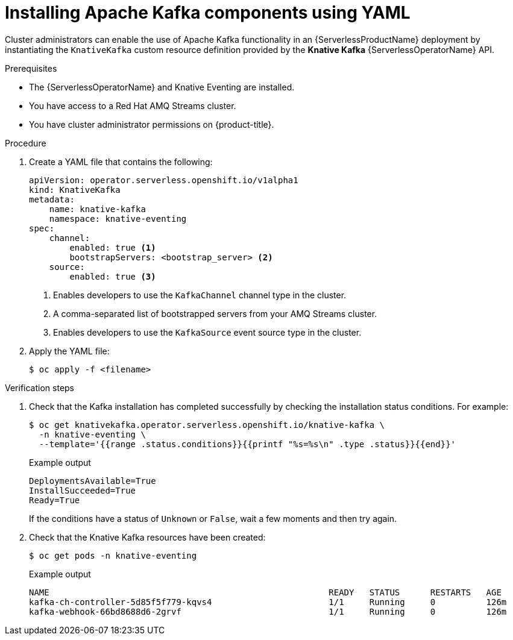 // Module is included in the following assemblies:
//
// serverless/serverless-kafka.adoc

[id="serverless-install-kafka-yaml_{context}"]
= Installing Apache Kafka components using YAML

Cluster administrators can enable the use of Apache Kafka functionality in an {ServerlessProductName} deployment by instantiating the `KnativeKafka` custom resource definition provided by the *Knative Kafka* {ServerlessOperatorName} API.

.Prerequisites

* The {ServerlessOperatorName} and Knative Eventing are installed.
* You have access to a Red Hat AMQ Streams cluster.
* You have cluster administrator permissions on {product-title}.

.Procedure

. Create a YAML file that contains the following:
+
[source,yaml]
----
apiVersion: operator.serverless.openshift.io/v1alpha1
kind: KnativeKafka
metadata:
    name: knative-kafka
    namespace: knative-eventing
spec:
    channel:
        enabled: true <1>
        bootstrapServers: <bootstrap_server> <2>
    source:
        enabled: true <3>
----
<1> Enables developers to use the `KafkaChannel` channel type in the cluster.
<2> A comma-separated list of bootstrapped servers from your AMQ Streams cluster.
<3> Enables developers to use the `KafkaSource` event source type in the cluster.
. Apply the YAML file:
+
[source,terminal]
----
$ oc apply -f <filename>
----

.Verification steps

. Check that the Kafka installation has completed successfully by checking the installation status conditions. For example:
+
[source,terminal]
----
$ oc get knativekafka.operator.serverless.openshift.io/knative-kafka \
  -n knative-eventing \
  --template='{{range .status.conditions}}{{printf "%s=%s\n" .type .status}}{{end}}'
----
+
.Example output
[source,terminal]
----
DeploymentsAvailable=True
InstallSucceeded=True
Ready=True
----
+
If the conditions have a status of `Unknown` or `False`, wait a few moments and then try again.
. Check that the Knative Kafka resources have been created:
+
[source,terminal]
----
$ oc get pods -n knative-eventing
----
+
.Example output
[source,terminal]
----
NAME                                                       READY   STATUS      RESTARTS   AGE
kafka-ch-controller-5d85f5f779-kqvs4                       1/1     Running     0          126m
kafka-webhook-66bd8688d6-2grvf                             1/1     Running     0          126m
----
